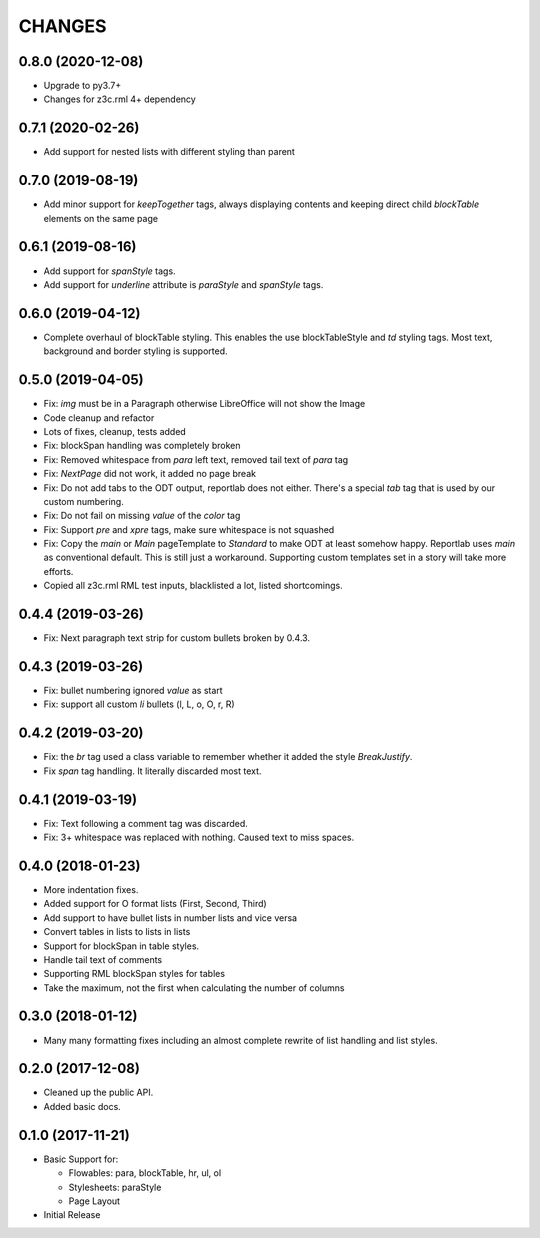 CHANGES
=======

0.8.0 (2020-12-08)
------------------

- Upgrade to py3.7+

- Changes for z3c.rml 4+ dependency


0.7.1 (2020-02-26)
------------------

- Add support for nested lists with different styling than parent


0.7.0 (2019-08-19)
------------------

- Add minor support for `keepTogether` tags, always displaying contents and
  keeping direct child `blockTable` elements on the same page


0.6.1 (2019-08-16)
------------------

- Add support for `spanStyle` tags.

- Add support for `underline` attribute is `paraStyle` and `spanStyle` tags.


0.6.0 (2019-04-12)
------------------

- Complete overhaul of blockTable styling.
  This enables the use blockTableStyle and `td` styling tags.
  Most text, background and border styling is supported.


0.5.0 (2019-04-05)
------------------

- Fix: `img` must be in a Paragraph otherwise LibreOffice will not show the
  Image

- Code cleanup and refactor

- Lots of fixes, cleanup, tests added

- Fix: blockSpan handling was completely broken

- Fix: Removed whitespace from `para` left text,
  removed tail text of `para` tag

- Fix: `NextPage` did not work, it added no page break

- Fix: Do not add tabs to the ODT output, reportlab does not either.
  There's a special `tab` tag that is used by our custom numbering.

- Fix: Do not fail on missing `value` of the `color` tag

- Fix: Support `pre` and `xpre` tags, make sure whitespace is not squashed

- Fix: Copy the `main` or `Main` pageTemplate to `Standard` to make ODT
  at least somehow happy. Reportlab uses `main` as conventional default.
  This is still just a workaround. Supporting custom templates set in a story
  will take more efforts.

- Copied all z3c.rml RML test inputs, blacklisted a lot, listed shortcomings.

0.4.4 (2019-03-26)
------------------

- Fix: Next paragraph text strip for custom bullets broken by 0.4.3.


0.4.3 (2019-03-26)
------------------

- Fix: bullet numbering ignored `value` as start

- Fix: support all custom `li` bullets (l, L, o, O, r, R)


0.4.2 (2019-03-20)
------------------

- Fix: the `br` tag used a class variable to remember whether it added the
  style `BreakJustify`.
- Fix `span` tag handling. It literally discarded most text.


0.4.1 (2019-03-19)
------------------

- Fix: Text following a comment tag was discarded.

- Fix: 3+ whitespace was replaced with nothing. Caused text to miss spaces.


0.4.0 (2018-01-23)
------------------

- More indentation fixes.

- Added support for O format lists (First, Second, Third)

- Add support to have bullet lists in number lists and vice versa

- Convert tables in lists to lists in lists

- Support for blockSpan in table styles.

- Handle tail text of comments

- Supporting RML blockSpan styles for tables

- Take the maximum, not the first when calculating the number of columns


0.3.0 (2018-01-12)
------------------

- Many many formatting fixes including an almost complete rewrite of
  list handling and list styles.


0.2.0 (2017-12-08)
------------------

- Cleaned up the public API.

- Added basic docs.


0.1.0 (2017-11-21)
------------------

- Basic Support for:

  * Flowables: para, blockTable, hr, ul, ol

  * Stylesheets: paraStyle

  * Page Layout

- Initial Release
